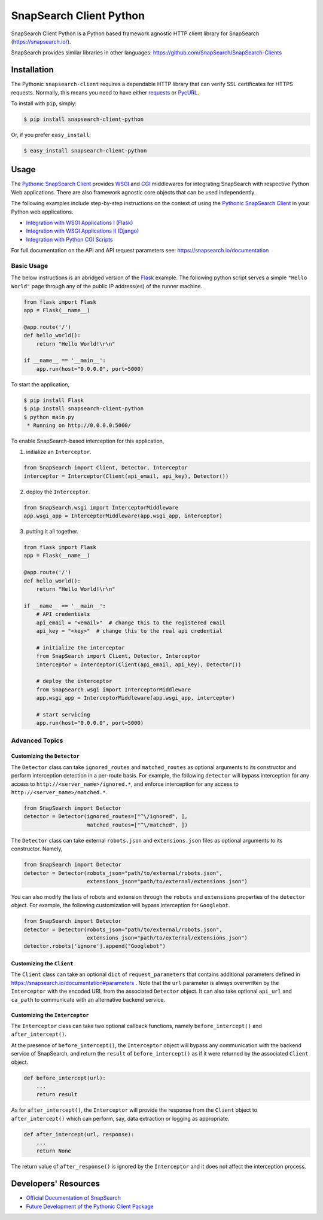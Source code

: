 .. snapsearch-client-python document
   :noindex:

========================
SnapSearch Client Python
========================

.. image:: https://travis-ci.org/SnapSearch/SnapSearch-Client-Python.png?branch=master
   :target: https://travis-ci.org/SnapSearch/SnapSearch-Client-Python

.. image:: http://badge.fury.io/py/snapsearch-client-python.png
   :target: http://badge.fury.io/py/snapsearch-client-python

.. image:: https://pypip.in/d/snapsearch-client-python/badge.png
   :target: https://crate.io/packages/snapsearch-client-python/
   :alt: Downloads

.. image:: https://pypip.in/license/snapsearch-client-python/badge.png
   :target: https://pypi.python.org/pypi/snapsearch-client-python/
   :alt: License

SnapSearch Client Python is a Python based framework agnostic HTTP client
library for SnapSearch (https://snapsearch.io/).

SnapSearch provides similar libraries in other languages:
https://github.com/SnapSearch/SnapSearch-Clients


Installation
============

The Pythonic ``snapsearch-client`` requires a dependable HTTP library that can
verify SSL certificates for HTTPS requests. Normally, this means you need to
have either `requests`_ or `PycURL`_.

.. _`PycURL`: http://pycurl.sourceforge.net/
.. _`requests`: http://python-requests.org/

To install with ``pip``, simply:

.. code-block:: bash

    $ pip install snapsearch-client-python

Or, if you prefer ``easy_install``:

.. code-block:: bash

    $ easy_install snapsearch-client-python


Usage
=====

The `Pythonic SnapSearch Client`_ provides `WSGI`_ and `CGI`_ middlewares for
integrating SnapSearch with respective Python Web applications. There are also
framework agnostic core objects that can be used independently.

.. _`Pythonic SnapSearch Client`: https://github.com/SnapSearch/SnapSearch-Client-Python
.. _`WSGI`: http://legacy.python.org/dev/peps/pep-3333/
.. _`CGI`: http://docs.python.org/library/cgi.html

The following examples include step-by-step instructions on the context of
using the `Pythonic SnapSearch Client`_ in your Python web applications.

- `Integration with WSGI Applications I (Flask) <https://pythonhosted.org/snapsearch-client-python/flask.html>`_
- `Integration with WSGI Applications II (Django) <https://pythonhosted.org/snapsearch-client-python/django.html>`_
- `Integration with Python CGI Scripts <https://pythonhosted.org/snapsearch-client-python/pycgi.html>`_

For full documentation on the API and API request parameters see:
https://snapsearch.io/documentation


Basic Usage
-----------

The below instructions is an abridged version of the Flask_ example. The
following python script serves a simple ``"Hello World"`` page through any of
the public IP address(es) of the runner machine.

.. _Flask: http://flask.pocoo.org/

.. code:: python

    from flask import Flask
    app = Flask(__name__)

    @app.route('/')
    def hello_world():
        return "Hello World!\r\n"

    if __name__ == '__main__':
        app.run(host="0.0.0.0", port=5000)

To start the application,

.. code-block:: bash

    $ pip install Flask
    $ pip install snapsearch-client-python
    $ python main.py
     * Running on http://0.0.0.0:5000/

To enable SnapSearch-based interception for this application,

1. initialize an ``Interceptor``.

.. code-block:: python

    from SnapSearch import Client, Detector, Interceptor
    interceptor = Interceptor(Client(api_email, api_key), Detector())


2. deploy the ``Interceptor``.

.. code-block:: python

    from SnapSearch.wsgi import InterceptorMiddleware
    app.wsgi_app = InterceptorMiddleware(app.wsgi_app, interceptor)


3. putting it all together.

.. code-block:: python

    from flask import Flask
    app = Flask(__name__)

    @app.route('/')
    def hello_world():
        return "Hello World!\r\n"

    if __name__ == '__main__':
        # API credentials
        api_email = "<email>"  # change this to the registered email
        api_key = "<key>"  # change this to the real api credential

        # initialize the interceptor
        from SnapSearch import Client, Detector, Interceptor
        interceptor = Interceptor(Client(api_email, api_key), Detector())

        # deploy the interceptor
        from SnapSearch.wsgi import InterceptorMiddleware
        app.wsgi_app = InterceptorMiddleware(app.wsgi_app, interceptor)

        # start servicing
        app.run(host="0.0.0.0", port=5000)


Advanced Topics
---------------

Customizing the ``Detector``
~~~~~~~~~~~~~~~~~~~~~~~~~~~~

The ``Detector`` class can take ``ignored_routes`` and ``matched_routes`` as
optional arguments to its constructor and perform interception detection in a
per-route basis. For example, the following ``detector`` will bypass
interception for any access to ``http://<server_name>/ignored.*``, and enforce
interception for any access to ``http://<server_name>/matched.*``.

.. code-block:: python

        from SnapSearch import Detector
        detector = Detector(ignored_routes=["^\/ignored", ],
                            matched_routes=["^\/matched", ])

The ``Detector`` class can take external ``robots.json`` and ``extensions.json``
files as optional arguments to its constructor. Namely,

.. code-block:: python

    from SnapSearch import Detector
    detector = Detector(robots_json="path/to/external/robots.json",
                        extensions_json="path/to/external/extensions.json")

You can also modify the lists of robots and extension through the ``robots``
and ``extensions`` properties of the ``detector`` object. For example,
the following customization will bypass interception for ``Googlebot``.

.. code-block:: python

    from SnapSearch import Detector
    detector = Detector(robots_json="path/to/external/robots.json",
                        extensions_json="path/to/external/extensions.json")
    detector.robots['ignore'].append("Googlebot")


Customizing the ``Client``
~~~~~~~~~~~~~~~~~~~~~~~~~~

The ``Client`` class can take an optional ``dict`` of ``request_parameters``
that contains additional parameters defined in 
https://snapsearch.io/documentation#parameters . Note that the ``url`` parameter
is always overwritten by the ``Interceptor`` with the encoded URL from the
associated ``Detector`` object. It can also take optional ``api_url`` and
``ca_path`` to communicate with an alternative backend service.


Customizing the ``Interceptor``
~~~~~~~~~~~~~~~~~~~~~~~~~~~~~~~

The ``Interceptor`` class can take two optional callback functions, namely
``before_intercept()`` and ``after_intercept()``.

At the presence of ``before_intercept()``, the ``Interceptor`` object will
bypass any communication with the backend service of SnapSearch, and return
the ``result`` of ``before_intercept()`` as if it were returned by the
associated ``Client`` object.

.. code-block:: python

    def before_intercept(url):
        ...
        return result

As for ``after_intercept()``, the ``Interceptor`` will provide the response
from the ``Client`` object to ``after_intercept()`` which can perform, say,
data extraction or logging as appropriate.

.. code-block:: python

    def after_intercept(url, response):
        ...
        return None

The return value of ``after_response()`` is ignored by the ``Interceptor`` and
it does not affect the interception process.


Developers' Resources
=====================

- `Official Documentation of SnapSearch <https://snapsearch.io/documentation>`_
- `Future Development of the Pythonic Client Package <https://pythonhosted.org/snapsearch-client-python/develop.html>`_

